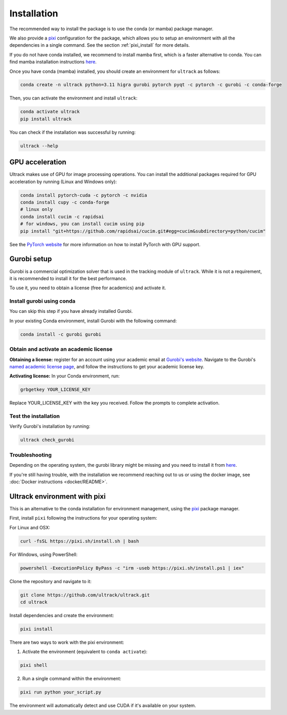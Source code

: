 Installation
============

The recommended way to install the package is to use the conda (or mamba) package manager.

We also provide a `pixi <https://pixi-docs.com/>`_ configuration for the package, which allows you to setup an environment with all the dependencies in a single command. See the section :ref:`pixi_install` for more details.

If you do not have conda installed, we recommend to install mamba first, which is a faster alternative to conda.
You can find mamba installation instructions `here <https://mamba.readthedocs.io/en/latest/installation/mamba-installation.html>`_.

Once you have conda (mamba) installed, you should create an environment for ``ultrack`` as follows:

.. code-block:: bash

    conda create -n ultrack python=3.11 higra gurobi pytorch pyqt -c pytorch -c gurobi -c conda-forge

Then, you can activate the environment and install ``ultrack``:

.. code-block:: bash

    conda activate ultrack
    pip install ultrack

You can check if the installation was successful by running:

.. code-block:: bash

    ultrack --help


GPU acceleration
----------------

Ultrack makes use of GPU for image processing operations.
You can install the additional packages required for GPU acceleration by running (Linux and Windows only):

.. code-block:: bash

    conda install pytorch-cuda -c pytorch -c nvidia
    conda install cupy -c conda-forge
    # linux only
    conda install cucim -c rapidsai
    # for windows, you can install cucim using pip
    pip install "git+https://github.com/rapidsai/cucim.git#egg=cucim&subdirectory=python/cucim"

See the `PyTorch website <https://pytorch.org/get-started/locally/>`_ for more information on how to install PyTorch with GPU support.

.. _gurobi_install:

Gurobi setup
------------

Gurobi is a commercial optimization solver that is used in the tracking module of ``ultrack``.
While it is not a requirement, it is recommended to install it for the best performance.

To use it, you need to obtain a license (free for academics) and activate it.

Install gurobi using conda
``````````````````````````

You can skip this step if you have already installed Gurobi.

In your existing Conda environment, install Gurobi with the following command:

.. code-block:: bash

    conda install -c gurobi gurobi

Obtain and activate an academic license
```````````````````````````````````````

**Obtaining a license:** register for an account using your academic email at `Gurobi's website <https://portal.gurobi.com/iam/login>`_.
Navigate to the Gurobi's `named academic license page <https://www.gurobi.com/features/academic-named-user-license/>`_, and follow the instructions to get your academic license key.

**Activating license:** In your Conda environment, run:

.. code-block:: bash

    grbgetkey YOUR_LICENSE_KEY

Replace YOUR_LICENSE_KEY with the key you received. Follow the prompts to complete activation.

Test the installation
`````````````````````

Verify Gurobi's installation by running:

.. code-block:: bash

    ultrack check_gurobi

Troubleshooting
```````````````

Depending on the operating system, the gurobi library might be missing and you need to install it from `here <https://www.gurobi.com/downloads/gurobi-software>`_.

If you're still having trouble, with the installation we recommend reaching out to us or using the docker image, see  :doc:`Docker instructions <docker/README>`.

.. _pixi_install:

Ultrack environment with pixi
-----------------------------

This is an alternative to the conda installation for environment management, using the `pixi <https://pixi-docs.com/>`_ package manager.

First, install ``pixi`` following the instructions for your operating system:

For Linux and OSX:

.. code-block:: bash

    curl -fsSL https://pixi.sh/install.sh | bash

For Windows, using PowerShell:

.. code-block:: powershell

    powershell -ExecutionPolicy ByPass -c "irm -useb https://pixi.sh/install.ps1 | iex"

Clone the repository and navigate to it:

.. code-block:: bash

    git clone https://github.com/ultrack/ultrack.git
    cd ultrack

Install dependencies and create the environment:

.. code-block:: bash

    pixi install

There are two ways to work with the pixi environment:

1. Activate the environment (equivalent to ``conda activate``):

.. code-block:: bash

    pixi shell

2. Run a single command within the environment:

.. code-block:: bash

    pixi run python your_script.py

The environment will automatically detect and use CUDA if it's available on your system.
